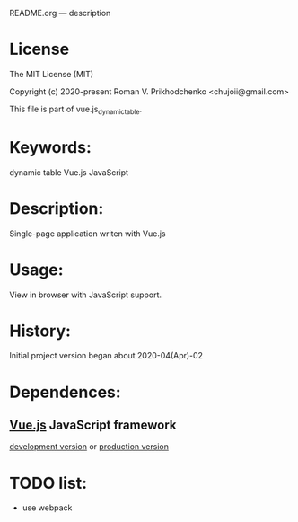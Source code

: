 README.org --- description

* License
The MIT License (MIT)

Copyright (c) 2020-present Roman V. Prikhodchenko <chujoii@gmail.com>

This file is part of vue.js_dynamic_table.
  
* Keywords:
dynamic table Vue.js JavaScript

* Description:
Single-page application writen with Vue.js

* Usage:
View in browser with JavaScript support.

* History:
Initial project version began about 2020-04(Apr)-02

* Dependences:
** [[https://vuejs.org][Vue.js]] JavaScript framework
[[https://vuejs.org/js/vue.js][development version]] or [[https://vuejs.org/js/vue.min.js][production version]]

* TODO list:
+ use webpack
